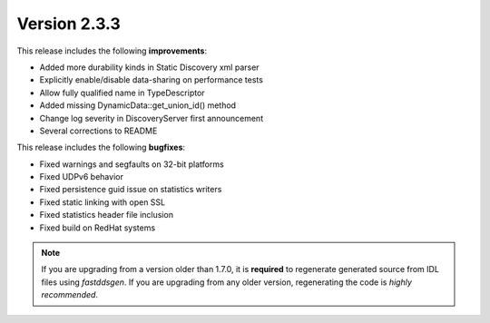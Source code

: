 Version 2.3.3
^^^^^^^^^^^^^

This release includes the following **improvements**:

* Added more durability kinds in Static Discovery xml parser
* Explicitly enable/disable data-sharing on performance tests
* Allow fully qualified name in TypeDescriptor
* Added missing DynamicData::get_union_id() method
* Change log severity in DiscoveryServer first announcement
* Several corrections to README

This release includes the following **bugfixes**:

* Fixed warnings and segfaults on 32-bit platforms
* Fixed UDPv6 behavior
* Fixed persistence guid issue on statistics writers
* Fixed static linking with open SSL
* Fixed statistics header file inclusion
* Fixed build on RedHat systems

.. note::
    If you are upgrading from a version older than 1.7.0, it is **required** to regenerate generated source from IDL
    files using *fastddsgen*.
    If you are upgrading from any older version, regenerating the code is *highly recommended*.
